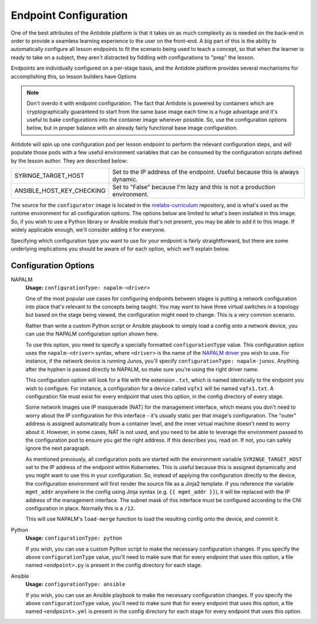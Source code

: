 .. _toolbox-config:

Endpoint Configuration
======================

One of the best attributes of the Antidote platform is that it takes on as much complexity as is needed
on the back-end in order to provide a seamless learning experience to the user on the front-end. A big part
of this is the ability to automatically configure all lesson endpoints to fit the scenario being used to
teach a concept, so that when the learner is ready to take on a subject, they aren't distracted by fiddling
with configurations to "prep" the lesson.

Endpoints are individually configured on a per-stage basis, and the Antidote platform provides several
mechanisms for accomplishing this, so lesson builders have Options

.. NOTE::
    Don't overdo it with endpoint configuration. The fact that Antidote is powered by containers which
    are cryptographically guaranteed to start from the same base image each time is a huge advantage and
    it's useful to bake configurations into the container image wherever possible. So, use the configuration
    options below, but in proper balance with an already fairly functional base image configuration.

Antidote will spin up one configuration pod per lesson endpoint to perform the relevant
configuration steps, and will populate those pods with a few useful environment variables that can be consumed
by the configuration scripts defined by the lesson author. They are described below:

======================================  ============================================================
SYRINGE_TARGET_HOST                     Set to the IP address of the endpoint. Useful because this is always dynamic.
ANSIBLE_HOST_KEY_CHECKING               Set to "False" because I'm lazy and this is not a production environment.
======================================  ============================================================

The source for the ``configurator`` image is located in the
`nrelabs-curriculum <https://github.com/nre-learning/nrelabs-curriculum/tree/master/images/configurator>`_
repository, and is what's used as the runtime environment for all configuration options. The options below
are limited to what's been installed in this image. So, if you wish to use a Python library or Ansible module
that's not present, you may be able to add it to this image. If widely applicable enough, we'll consider adding
it for everyone.

Specifying which configuration type you want to use for your endpoint is fairly straightforward, but there are
some underlying implications you should be aware of for each option, which we'll explain below.

Configuration Options
~~~~~~~~~~~~~~~~~~~~~

NAPALM
  **Usage:** ``configurationType: napalm-<driver>``

  One of the most popular use cases for configuring endpoints between stages is putting a network configuration
  into place that's relevant to the concepts being taught. You may want to have three virtual switches in a topology
  but based on the stage being viewed, the configuration might need to change. This is a very common scenario.

  Rather than write a custom Python script or Ansible playbook to simply load a config onto a network device,
  you can use the NAPALM configuration option shown here.

  To use this option, you need to specify a specially formatted ``configurationType`` value. This configuration option uses
  the ``napalm-<driver>`` syntax, where ``<driver>`` is the name of the `NAPALM driver <https://napalm.readthedocs.io/en/latest/support/#general-support-matrix>`_
  you wish to use. For instance, if the network device is running Junos, you'll specify ``configurationType: napalm-junos``.
  Anything after the hyphen is passed directly to NAPALM, so make sure you're using the right driver name.

  This configuration option will look for a file with the extension ``.txt``, which is named identically to the endpoint
  you wish to configure. For instance, a configuration for a device called ``vqfx1`` will be named ``vqfx1.txt``.
  A configuration file must exist for every endpoint that uses this option, in the config directory of every stage.

  Some network images use IP masquerade (NAT) for the management interface, which means you don't need to worry about the
  IP configuration for this interface - it's usually static per that image's configuration. The "outer" address is assigned
  automatically from a container level, and the inner virtual machine doesn't need to worry about it. However, in some cases,
  NAT is not used, and you need to be able to leverage the environment passed to the configuration pod to ensure you
  get the right address. If this describes you, read on. If not, you can safely ignore the next paragraph.

  As mentioned previously, all configuration pods are started with the environment variable ``SYRINGE_TARGET_HOST``
  set to the IP address of the endpoint within Kubernetes. This is useful because this is assigned dynamically and you
  might want to use this in your configuration. So, instead of applying the configuration directly to the device,
  the configuration environment will first render the source file as a Jinja2 template. If you reference the variable
  ``mgmt_addr`` anywhere in the config using Jinja syntax (e.g. ``{{ mgmt_addr }}``), it will be replaced with the
  IP address of the management interface. The subnet mask of this interface must be configured according to the CNI
  configuration in place. Normally this is a ``/12``.

  This will use NAPALM's ``load-merge`` function to load the resulting config onto the device, and commit it.

Python
  **Usage:** ``configurationType: python``

  If you wish, you can use a custom Python script to make the necessary configuration changes.
  If you specify the above ``configurationType`` value, you'll need to make sure that for every
  endpoint that uses this option, a file named ``<endpoint>.py`` is present in the config
  directory for each stage.

Ansible
  **Usage:** ``configurationType: ansible``

  If you wish, you can use an Ansible playbook to make the necessary configuration changes.
  If you specify the above ``configurationType`` value, you'll need to make sure that for
  every endpoint that uses this option, a file named ``<endpoint>.yml`` is present in the config
  directory for each stage for every endpoint that uses this option.

